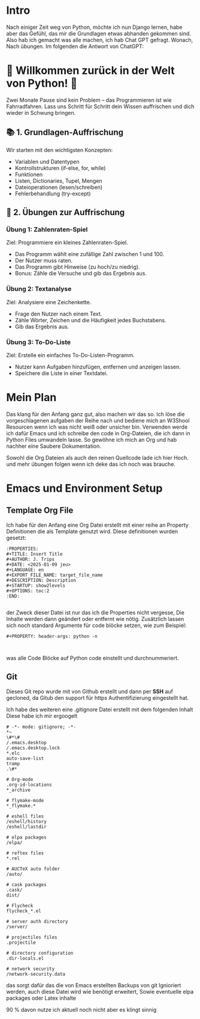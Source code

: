 :PROPERTIES:
#+TITLE: Python Warmup
#+AUTHOR: J. Trips
#+DATE: <2025-01-08>
#+LANGUAGE: de
#+EXPORT_FILE_NAME: Readme
#+DESCRIPTION: Erklärungen zum Python Warmup
#+STARTUP: show2levels
#+OPTIONS: toc:2
:END:


* Intro

Nach einiger Zeit weg von Python, möchte ich nun Django lernen, habe aber das Gefühl, das mir die Grundlagen etwas abhanden gekommen sind. Also hab ich gemacht was alle machen, ich hab Chat GPT gefragt.
Wonach,
Nach übungen. Im folgenden die Antwort von ChatGPT:


* 🚀 Willkommen zurück in der Welt von Python! 🐍

Zwei Monate Pause sind kein Problem – das Programmieren ist wie Fahrradfahren. Lass uns Schritt für Schritt dein Wissen auffrischen und dich wieder in Schwung bringen.

** 📚 1. Grundlagen-Auffrischung

Wir starten mit den wichtigsten Konzepten:

- Variablen und Datentypen
- Kontrollstrukturen (if-else, for, while)
- Funktionen
- Listen, Dictionaries, Tupel, Mengen
- Dateioperationen (lesen/schreiben)
- Fehlerbehandlung (try-except)


** 🧠 2. Übungen zur Auffrischung
*** Übung 1: Zahlenraten-Spiel

Ziel: Programmiere ein kleines Zahlenraten-Spiel.

 - Das Programm wählt eine zufällige Zahl zwischen 1 und 100.
 - Der Nutzer muss raten.
 - Das Programm gibt Hinweise (zu hoch/zu niedrig).
 - Bonus: Zähle die Versuche und gib das Ergebnis aus.


*** Übung 2: Textanalyse

Ziel: Analysiere eine Zeichenkette.

- Frage den Nutzer nach einem Text.
- Zähle Wörter, Zeichen und die Häufigkeit jedes Buchstabens.
- Gib das Ergebnis aus.


*** Übung 3: To-Do-Liste

Ziel: Erstelle ein einfaches To-Do-Listen-Programm.

- Nutzer kann Aufgaben hinzufügen, entfernen und anzeigen lassen.
- Speichere die Liste in einer Textdatei.



* Mein Plan

Das klang für den Anfang ganz gut, also machen wir das so. Ich löse die vorgeschlagenen aufgaben der Reihe nach und bediene mich an W3Shool Resourcen wenn ich was nicht weiß oder unsicher bin.
Verwenden werde ich dafür Emacs und ich schreibe den code in Org-Dateien, die ich dann in Python Files umwandeln lasse. So gewöhne ich mich an Org und hab nachher eine Saubere Dokumentation.

Sowohl die Org Dateien als auch den reinen Quellcode lade ich hier Hoch. und mehr übungen folgen wenn ich deke das ich noch was brauche.

* Emacs und Environment Setup
** Template Org File

Ich habe für den Anfang eine Org Datei erstellt mit einer reihe an Property Definitionen die als Template genutzt wird. Diese definitionen wurden gesetzt:

#+begin_src 
   :PROPERTIES:
   #+TITLE: Insert Title
   #+AUTHOR: J. Trips
   #+DATE: <2025-01-09 jeu>
   #+LANGUAGE: en
   #+EXPORT_FILE_NAME: target_file_name
   #+DESCRIPTION: Description
   #+STARTUP: show2levels
   #+OPTIONS: toc:2
   :END:

#+end_src

der Zweck dieser Datei ist nur das ich die Properties nicht vergesse, Die Inhalte werden dann geändert oder entfernt wie nötig.
Zusätzlich lassen sich noch standard Argumente für code blöcke setzen, wie zum Beispiel:
#+begin_src
  #+PROPERTY: header-args: python -n


#+end_src

was alle Code Blöcke auf Python code einstellt und durchnummeriert.

** Git
Dieses Git repo wurde mit von Github erstellt und dann per *SSH* auf gecloned, da Gitub den support für https Authentifizierung eingestellt hat.

Ich habe des weiteren eine .gitignore Datei erstellt mit dem folgenden Inhalt
Diese habe ich mir ergoogelt

#+begin_src .gitignore
# -*- mode: gitignore; -*-
*~
\#*\#
/.emacs.desktop
/.emacs.desktop.lock
*.elc
auto-save-list
tramp
.\#*

# Org-mode
.org-id-locations
*_archive

# flymake-mode
*_flymake.*

# eshell files
/eshell/history
/eshell/lastdir

# elpa packages
/elpa/

# reftex files
*.rel

# AUCTeX auto folder
/auto/

# cask packages
.cask/
dist/

# Flycheck
flycheck_*.el

# server auth directory
/server/

# projectiles files
.projectile

# directory configuration
.dir-locals.el

# network security
/network-security.data
#+end_src

das sorgt dafür das die von Emacs erstellten Backups von git Ignioriert werden, auch diese Datei wird wie benötigt erweitert, Sowie eventuelle elpa packages oder Latex inhalte

90 % davon nutze ich aktuell noch nicht aber es klingt sinnig


